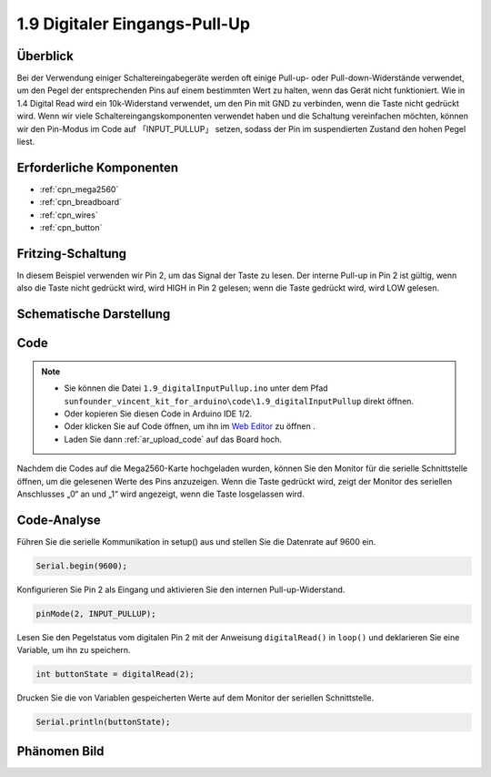 .. _ar_digital_pullup:

1.9 Digitaler Eingangs-Pull-Up
======================================

Überblick
------------

Bei der Verwendung einiger Schaltereingabegeräte werden oft einige Pull-up- oder Pull-down-Widerstände verwendet, um den Pegel der entsprechenden Pins auf einem bestimmten Wert zu halten, wenn das Gerät nicht funktioniert. Wie in 1.4 Digital Read wird ein 10k-Widerstand verwendet, um den Pin mit GND zu verbinden, wenn die Taste nicht gedrückt wird. Wenn wir viele Schaltereingangskomponenten verwendet haben und die Schaltung vereinfachen möchten, können wir den Pin-Modus im Code auf 「INPUT_PULLUP」 setzen, sodass der Pin im suspendierten Zustand den hohen Pegel liest.

Erforderliche Komponenten
----------------------------------

.. image:: img/list_1.9.png

* :ref:`cpn_mega2560`
* :ref:`cpn_breadboard`
* :ref:`cpn_wires`
* :ref:`cpn_button`



Fritzing-Schaltung
-------------------------

In diesem Beispiel verwenden wir Pin 2, um das Signal der Taste zu lesen. Der interne Pull-up in Pin 2 ist gültig, wenn also die Taste nicht gedrückt wird, wird HIGH in Pin 2 gelesen; wenn die Taste gedrückt wird, wird LOW gelesen.

.. image:: img/image53.png


Schematische Darstellung
---------------------------------

.. image:: img/image411.png


Code
-------

.. note::

    * Sie können die Datei ``1.9_digitalInputPullup.ino`` unter dem Pfad ``sunfounder_vincent_kit_for_arduino\code\1.9_digitalInputPullup`` direkt öffnen.
    * Oder kopieren Sie diesen Code in Arduino IDE 1/2.
    * Oder klicken Sie auf Code öffnen, um ihn im `Web Editor <https://docs.arduino.cc/cloud/web-editor/tutorials/getting-started/getting-started-web-editor>`_ zu öffnen .
    * Laden Sie dann :ref:`ar_upload_code` auf das Board hoch.


.. raw:: html

    <iframe src=https://create.arduino.cc/editor/sunfounder01/223d1c70-2644-4b9c-9f69-74e18394631f/preview?embed style="height:510px;width:100%;margin:10px 0" frameborder=0></iframe>

Nachdem die Codes auf die Mega2560-Karte hochgeladen wurden, können Sie den Monitor für die serielle Schnittstelle öffnen, um die gelesenen Werte des Pins anzuzeigen. Wenn die Taste gedrückt wird, zeigt der Monitor des seriellen Anschlusses „0“ an und „1“ wird angezeigt, wenn die Taste losgelassen wird.

Code-Analyse
-----------------

Führen Sie die serielle Kommunikation in setup() aus und stellen Sie die Datenrate auf 9600 ein.

.. code-block:: arduino

    Serial.begin(9600);

Konfigurieren Sie Pin 2 als Eingang und aktivieren Sie den internen Pull-up-Widerstand.

.. code-block:: arduino

    pinMode(2, INPUT_PULLUP);

Lesen Sie den Pegelstatus vom digitalen Pin 2 mit der Anweisung ``digitalRead()`` in ``loop()`` und deklarieren Sie eine Variable, um ihn zu speichern.

.. code-block:: arduino

    int buttonState = digitalRead(2);

Drucken Sie die von Variablen gespeicherten Werte auf dem Monitor der seriellen Schnittstelle.

.. code-block:: arduino

    Serial.println(buttonState);

Phänomen Bild
------------------

.. image:: img/image55.jpeg